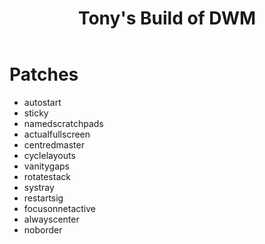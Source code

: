 #+title: Tony's Build of DWM

* Patches
- autostart
- sticky
- namedscratchpads
- actualfullscreen
- centredmaster
- cyclelayouts
- vanitygaps
- rotatestack
- systray
- restartsig
- focusonnetactive
- alwayscenter
- noborder
